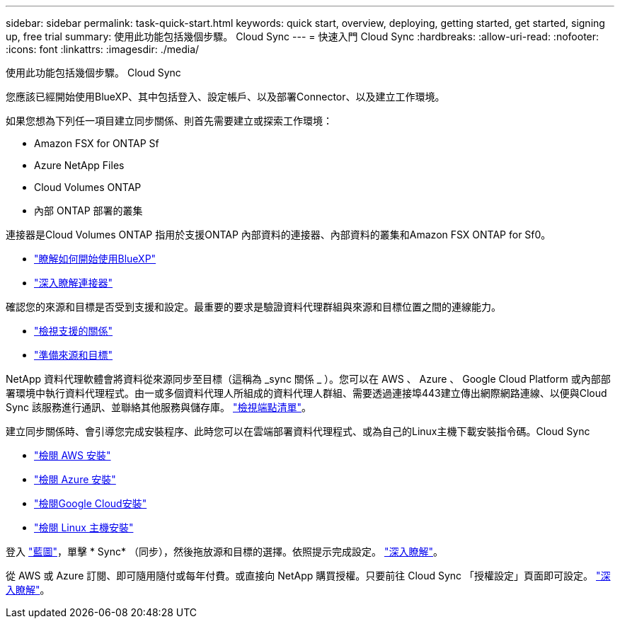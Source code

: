 ---
sidebar: sidebar 
permalink: task-quick-start.html 
keywords: quick start, overview, deploying, getting started, get started, signing up, free trial 
summary: 使用此功能包括幾個步驟。 Cloud Sync 
---
= 快速入門 Cloud Sync
:hardbreaks:
:allow-uri-read: 
:nofooter: 
:icons: font
:linkattrs: 
:imagesdir: ./media/


使用此功能包括幾個步驟。 Cloud Sync

[role="quick-margin-para"]
您應該已經開始使用BlueXP、其中包括登入、設定帳戶、以及部署Connector、以及建立工作環境。

[role="quick-margin-para"]
如果您想為下列任一項目建立同步關係、則首先需要建立或探索工作環境：

* Amazon FSX for ONTAP Sf
* Azure NetApp Files
* Cloud Volumes ONTAP
* 內部 ONTAP 部署的叢集


[role="quick-margin-para"]
連接器是Cloud Volumes ONTAP 指用於支援ONTAP 內部資料的連接器、內部資料的叢集和Amazon FSX ONTAP for Sf0。

* https://docs.netapp.com/us-en/cloud-manager-setup-admin/concept-overview.html["瞭解如何開始使用BlueXP"^]
* https://docs.netapp.com/us-en/cloud-manager-setup-admin/concept-connectors.html["深入瞭解連接器"^]


[role="quick-margin-para"]
確認您的來源和目標是否受到支援和設定。最重要的要求是驗證資料代理群組與來源和目標位置之間的連線能力。

* link:reference-supported-relationships.html["檢視支援的關係"]
* link:reference-requirements.html["準備來源和目標"]


[role="quick-margin-para"]
NetApp 資料代理軟體會將資料從來源同步至目標（這稱為 _sync 關係 _ ）。您可以在 AWS 、 Azure 、 Google Cloud Platform 或內部部署環境中執行資料代理程式。由一或多個資料代理人所組成的資料代理人群組、需要透過連接埠443建立傳出網際網路連線、以便與Cloud Sync 該服務進行通訊、並聯絡其他服務與儲存庫。 link:reference-networking.html#networking-endpoints["檢視端點清單"]。

[role="quick-margin-para"]
建立同步關係時、會引導您完成安裝程序、此時您可以在雲端部署資料代理程式、或為自己的Linux主機下載安裝指令碼。Cloud Sync

* link:task-installing-aws.html["檢閱 AWS 安裝"]
* link:task-installing-azure.html["檢閱 Azure 安裝"]
* link:task-installing-gcp.html["檢閱Google Cloud安裝"]
* link:task-installing-linux.html["檢閱 Linux 主機安裝"]


[role="quick-margin-para"]
登入 https://console.bluexp.netapp.com/["藍圖"^]，單擊 * Sync* （同步），然後拖放源和目標的選擇。依照提示完成設定。 link:task-creating-relationships.html["深入瞭解"]。

[role="quick-margin-para"]
從 AWS 或 Azure 訂閱、即可隨用隨付或每年付費。或直接向 NetApp 購買授權。只要前往 Cloud Sync 「授權設定」頁面即可設定。 link:task-licensing.html["深入瞭解"]。

